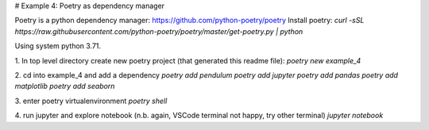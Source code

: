 # Example 4: Poetry as dependency manager

Poetry is a python dependency manager: https://github.com/python-poetry/poetry
Install poetry:
`curl -sSL https://raw.githubusercontent.com/python-poetry/poetry/master/get-poetry.py | python`

Using system python 3.71.

1. In top level directory create new poetry project (that generated this readme file):
`poetry new example_4`

2. cd into example_4 and add a dependency
`poetry add pendulum`
`poetry add jupyter`
`poetry add pandas`
`poetry add matplotlib`
`poetry add seaborn`

3. enter poetry virtualenvironment
`poetry shell`

4. run jupyter and explore notebook (n.b. again, VSCode terminal not happy, try other terminal)
`jupyter notebook`